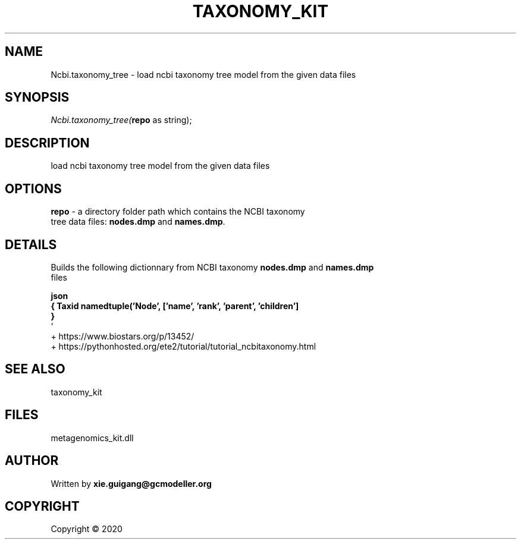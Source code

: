.\" man page create by R# package system.
.TH TAXONOMY_KIT 4 2000-01-01 "Ncbi.taxonomy_tree" "Ncbi.taxonomy_tree"
.SH NAME
Ncbi.taxonomy_tree \- load ncbi taxonomy tree model from the given data files
.SH SYNOPSIS
\fINcbi.taxonomy_tree(\fBrepo\fR as string);\fR
.SH DESCRIPTION
.PP
load ncbi taxonomy tree model from the given data files
.PP
.SH OPTIONS
.PP
\fBrepo\fB \fR\- a directory folder path which contains the NCBI taxonomy 
 tree data files: \fBnodes.dmp\fR and \fBnames.dmp\fR.
.PP
.SH DETAILS
.PP
Builds the following dictionnary from NCBI taxonomy \fBnodes.dmp\fR and \fBnames.dmp\fR
 files 
 
 \fBjson 
 { Taxid namedtuple('Node', ['name', 'rank', 'parent', 'children']
     } 
 \fR` 
 + https://www.biostars.org/p/13452/ 
 + https://pythonhosted.org/ete2/tutorial/tutorial_ncbitaxonomy.html
.PP
.SH SEE ALSO
taxonomy_kit
.SH FILES
.PP
metagenomics_kit.dll
.PP
.SH AUTHOR
Written by \fBxie.guigang@gcmodeller.org\fR
.SH COPYRIGHT
Copyright ©  2020
